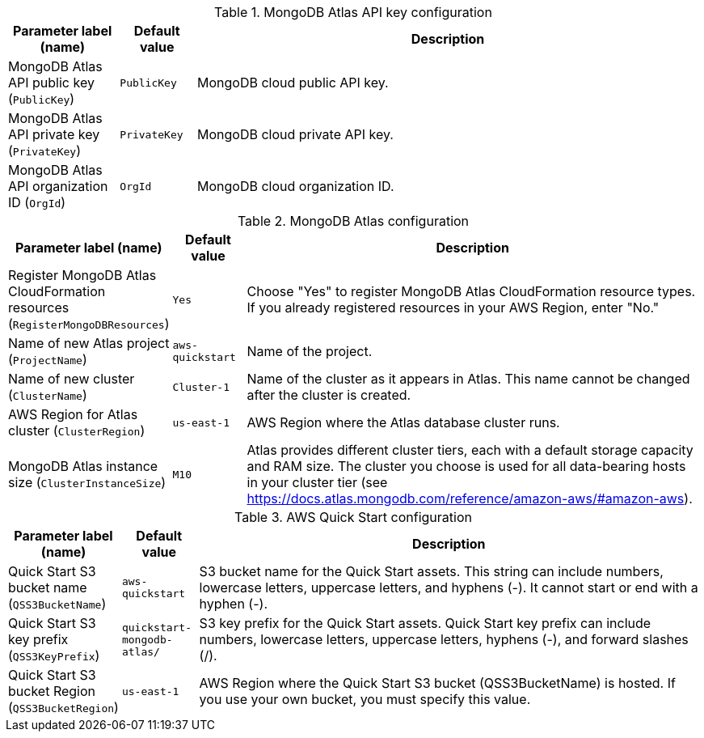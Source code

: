 
.MongoDB Atlas API key configuration
[width="100%",cols="16%,11%,73%",options="header",]
|===
|Parameter label (name) |Default value|Description|MongoDB Atlas API public key
(`PublicKey`)|`PublicKey`|MongoDB cloud public API key.|MongoDB Atlas API private key
(`PrivateKey`)|`PrivateKey`|MongoDB cloud private API key.|MongoDB Atlas API organization ID
(`OrgId`)|`OrgId`|MongoDB cloud organization ID.
|===
.MongoDB Atlas configuration
[width="100%",cols="16%,11%,73%",options="header",]
|===
|Parameter label (name) |Default value|Description|Register MongoDB Atlas CloudFormation resources
(`RegisterMongoDBResources`)|`Yes`|Choose "Yes" to register MongoDB Atlas CloudFormation resource types. If you already registered resources in your AWS Region, enter "No."|Name of new Atlas project
(`ProjectName`)|`aws-quickstart`|Name of the project.|Name of new cluster
(`ClusterName`)|`Cluster-1`|Name of the cluster as it appears in Atlas. This name cannot be changed after the cluster is created.|AWS Region for Atlas cluster
(`ClusterRegion`)|`us-east-1`|AWS Region where the Atlas database cluster runs.|MongoDB Atlas instance size
(`ClusterInstanceSize`)|`M10`|Atlas provides different cluster tiers, each with a default storage capacity and RAM size. The cluster you choose is used for all data-bearing hosts in your cluster tier (see https://docs.atlas.mongodb.com/reference/amazon-aws/#amazon-aws).
|===
.AWS Quick Start configuration
[width="100%",cols="16%,11%,73%",options="header",]
|===
|Parameter label (name) |Default value|Description|Quick Start S3 bucket name
(`QSS3BucketName`)|`aws-quickstart`|S3 bucket name for the Quick Start assets. This string can include numbers, lowercase letters, uppercase letters, and hyphens (-). It cannot start or end with a hyphen (-).|Quick Start S3 key prefix
(`QSS3KeyPrefix`)|`quickstart-mongodb-atlas/`|S3 key prefix for the Quick Start assets. Quick Start key prefix can include numbers, lowercase letters, uppercase letters, hyphens (-), and forward slashes (/).|Quick Start S3 bucket Region
(`QSS3BucketRegion`)|`us-east-1`|AWS Region where the Quick Start S3 bucket (QSS3BucketName) is hosted. If you use your own bucket, you must specify this value.
|===